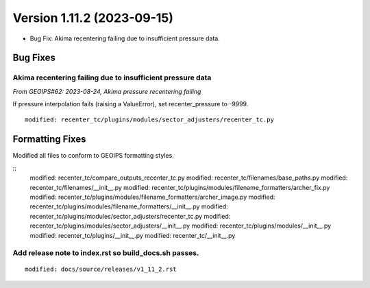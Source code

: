 .. dropdown:: Distribution Statement

 | # # # This source code is subject to the license referenced at
 | # # # https://github.com/NRLMMD-GEOIPS.

Version 1.11.2 (2023-09-15)
***************************

* Bug Fix: Akima recentering failing due to insufficient pressure data.

Bug Fixes
=========

Akima recentering failing due to insufficient pressure data
-----------------------------------------------------------

*From GEOIPS#62: 2023-08-24, Akima pressure recentering failing*

If pressure interpolation fails (raising a ValueError), set recenter_pressure to -9999.

::

    modified: recenter_tc/plugins/modules/sector_adjusters/recenter_tc.py

Formatting Fixes
================

Modified all files to conform to GEOIPS formatting styles.

::
    modified: recenter_tc/compare_outputs_recenter_tc.py
    modified: recenter_tc/filenames/base_paths.py
    modified: recenter_tc/filenames/__init__.py
    modified: recenter_tc/plugins/modules/filename_formatters/archer_fix.py
    modified: recenter_tc/plugins/modules/filename_formatters/archer_image.py
    modified: recenter_tc/plugins/modules/filename_formatters/__init__.py
    modified: recenter_tc/plugins/modules/sector_adjusters/recenter_tc.py
    modified: recenter_tc/plugins/modules/sector_adjusters/__init__.py
    modified: recenter_tc/plugins/modules/__init__.py
    modified: recenter_tc/plugins/__init__.py
    modified: recenter_tc/__init__.py

Add release note to index.rst so build_docs.sh passes.
------------------------------------------------------

::

  modified: docs/source/releases/v1_11_2.rst
